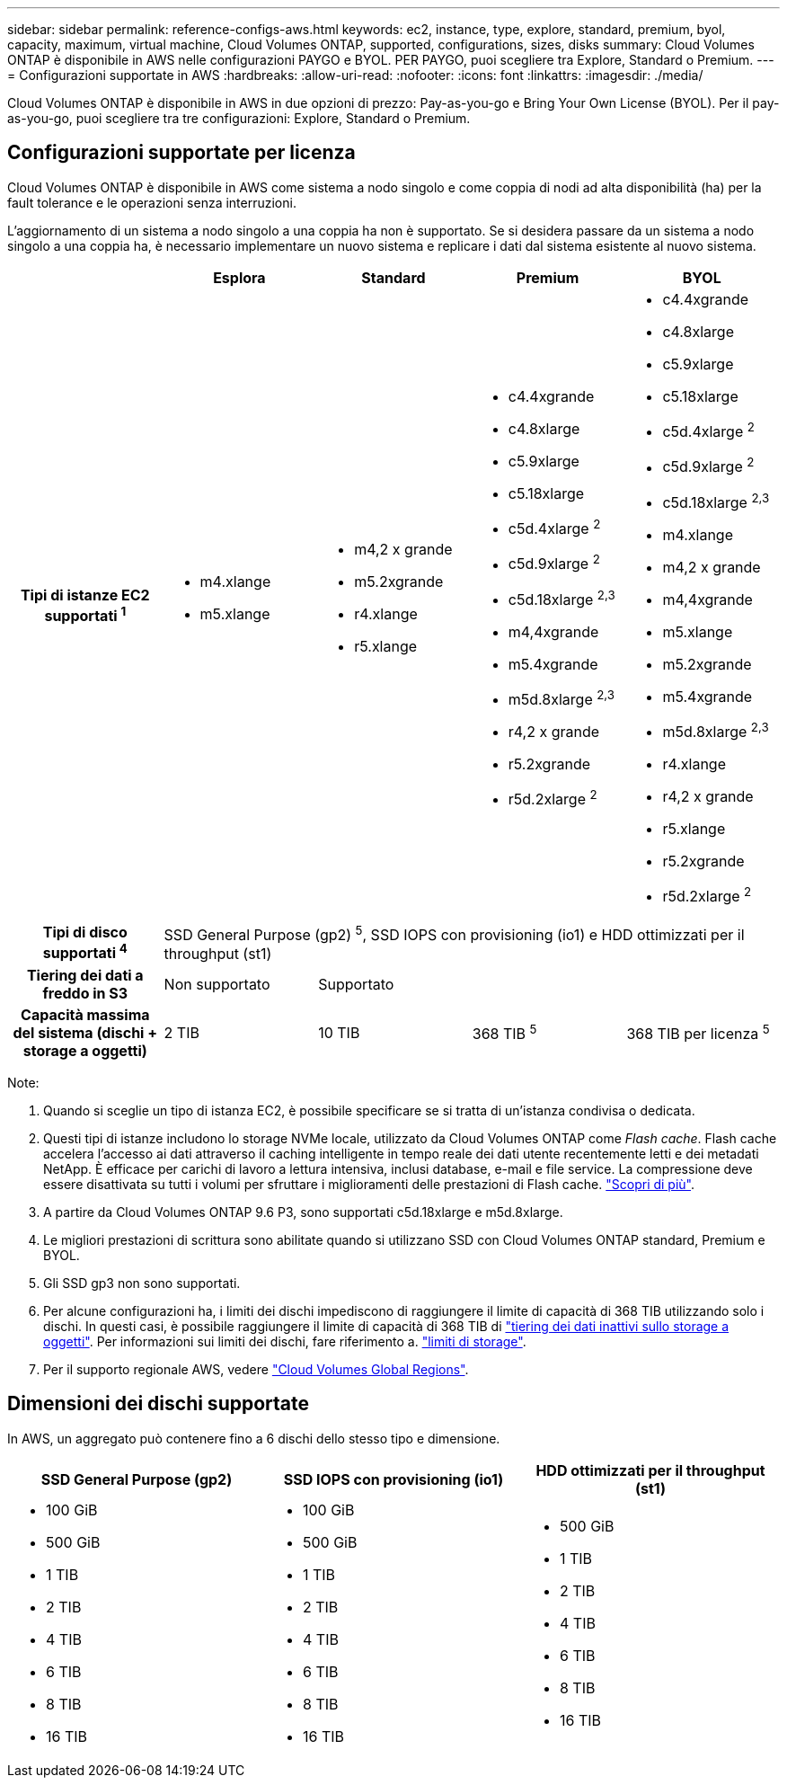 ---
sidebar: sidebar 
permalink: reference-configs-aws.html 
keywords: ec2, instance, type, explore, standard, premium, byol, capacity, maximum, virtual machine, Cloud Volumes ONTAP, supported, configurations, sizes, disks 
summary: Cloud Volumes ONTAP è disponibile in AWS nelle configurazioni PAYGO e BYOL. PER PAYGO, puoi scegliere tra Explore, Standard o Premium. 
---
= Configurazioni supportate in AWS
:hardbreaks:
:allow-uri-read: 
:nofooter: 
:icons: font
:linkattrs: 
:imagesdir: ./media/


[role="lead"]
Cloud Volumes ONTAP è disponibile in AWS in due opzioni di prezzo: Pay-as-you-go e Bring Your Own License (BYOL). Per il pay-as-you-go, puoi scegliere tra tre configurazioni: Explore, Standard o Premium.



== Configurazioni supportate per licenza

Cloud Volumes ONTAP è disponibile in AWS come sistema a nodo singolo e come coppia di nodi ad alta disponibilità (ha) per la fault tolerance e le operazioni senza interruzioni.

L'aggiornamento di un sistema a nodo singolo a una coppia ha non è supportato. Se si desidera passare da un sistema a nodo singolo a una coppia ha, è necessario implementare un nuovo sistema e replicare i dati dal sistema esistente al nuovo sistema.

[cols="h,d,d,d,d"]
|===
|  | Esplora | Standard | Premium | BYOL 


| Tipi di istanze EC2 supportati ^1^  a| 
* m4.xlange
* m5.xlange

 a| 
* m4,2 x grande
* m5.2xgrande
* r4.xlange
* r5.xlange

 a| 
* c4.4xgrande
* c4.8xlarge
* c5.9xlarge
* c5.18xlarge
* c5d.4xlarge ^2^
* c5d.9xlarge ^2^
* c5d.18xlarge ^2,3^
* m4,4xgrande
* m5.4xgrande
* m5d.8xlarge ^2,3^
* r4,2 x grande
* r5.2xgrande
* r5d.2xlarge ^2^

 a| 
* c4.4xgrande
* c4.8xlarge
* c5.9xlarge
* c5.18xlarge
* c5d.4xlarge ^2^
* c5d.9xlarge ^2^
* c5d.18xlarge ^2,3^
* m4.xlange
* m4,2 x grande
* m4,4xgrande
* m5.xlange
* m5.2xgrande
* m5.4xgrande
* m5d.8xlarge ^2,3^
* r4.xlange
* r4,2 x grande
* r5.xlange
* r5.2xgrande
* r5d.2xlarge ^2^




| Tipi di disco supportati ^4^ 4+| SSD General Purpose (gp2) ^5^, SSD IOPS con provisioning (io1) e HDD ottimizzati per il throughput (st1) 


| Tiering dei dati a freddo in S3 | Non supportato 3+| Supportato 


| Capacità massima del sistema (dischi + storage a oggetti) | 2 TIB | 10 TIB | 368 TIB ^5^ | 368 TIB per licenza ^5^ 
|===
Note:

. Quando si sceglie un tipo di istanza EC2, è possibile specificare se si tratta di un'istanza condivisa o dedicata.
. Questi tipi di istanze includono lo storage NVMe locale, utilizzato da Cloud Volumes ONTAP come _Flash cache_. Flash cache accelera l'accesso ai dati attraverso il caching intelligente in tempo reale dei dati utente recentemente letti e dei metadati NetApp. È efficace per carichi di lavoro a lettura intensiva, inclusi database, e-mail e file service. La compressione deve essere disattivata su tutti i volumi per sfruttare i miglioramenti delle prestazioni di Flash cache. link:reference-limitations-aws.html#flash-cache-limitations["Scopri di più"].
. A partire da Cloud Volumes ONTAP 9.6 P3, sono supportati c5d.18xlarge e m5d.8xlarge.
. Le migliori prestazioni di scrittura sono abilitate quando si utilizzano SSD con Cloud Volumes ONTAP standard, Premium e BYOL.
. Gli SSD gp3 non sono supportati.
. Per alcune configurazioni ha, i limiti dei dischi impediscono di raggiungere il limite di capacità di 368 TIB utilizzando solo i dischi. In questi casi, è possibile raggiungere il limite di capacità di 368 TIB di https://docs.netapp.com/us-en/bluexp-cloud-volumes-ontap/concept-data-tiering.html["tiering dei dati inattivi sullo storage a oggetti"^]. Per informazioni sui limiti dei dischi, fare riferimento a. link:reference-limits-aws.html["limiti di storage"].
. Per il supporto regionale AWS, vedere https://bluexp.netapp.com/cloud-volumes-global-regions["Cloud Volumes Global Regions"^].




== Dimensioni dei dischi supportate

In AWS, un aggregato può contenere fino a 6 dischi dello stesso tipo e dimensione.

[cols="3*"]
|===
| SSD General Purpose (gp2) | SSD IOPS con provisioning (io1) | HDD ottimizzati per il throughput (st1) 


 a| 
* 100 GiB
* 500 GiB
* 1 TIB
* 2 TIB
* 4 TIB
* 6 TIB
* 8 TIB
* 16 TIB

 a| 
* 100 GiB
* 500 GiB
* 1 TIB
* 2 TIB
* 4 TIB
* 6 TIB
* 8 TIB
* 16 TIB

 a| 
* 500 GiB
* 1 TIB
* 2 TIB
* 4 TIB
* 6 TIB
* 8 TIB
* 16 TIB


|===